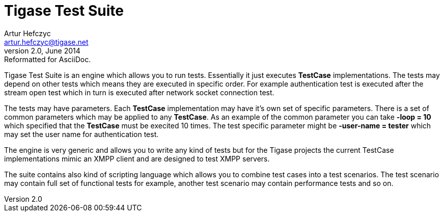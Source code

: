 Tigase Test Suite
=================
Artur Hefczyc <artur.hefczyc@tigase.net>
v2.0, June 2014: Reformatted for AsciiDoc.
:toc:
:numbered:
:website: http://tigase.net/
:Date: 2010-04-06 21:22

Tigase Test Suite is an engine which allows you to run tests. Essentially it just executes *TestCase* implementations. The tests may depend on other tests which means they are executed in specific order. For example authentication test is executed after the stream open test which in turn is executed after network socket connection test.

The tests may have parameters. Each *TestCase* implementation may have it's own set of specific parameters. There is a set of common parameters which may be applied to any *TestCase*. As an example of the common parameter you can take *-loop = 10* which specified that the *TestCase* must be execited 10 times. The test specific parameter might be *-user-name = tester* which may set the user name for authentication test.

The engine is very generic and allows you to write any kind of tests but for the Tigase projects the current TestCase implementations mimic an XMPP client and are designed to test XMPP servers.

The suite contains also kind of scripting language which allows you to combine test cases into a test scenarios. The test scenario may contain full set of functional tests for example, another test scenario may contain performance tests and so on.

